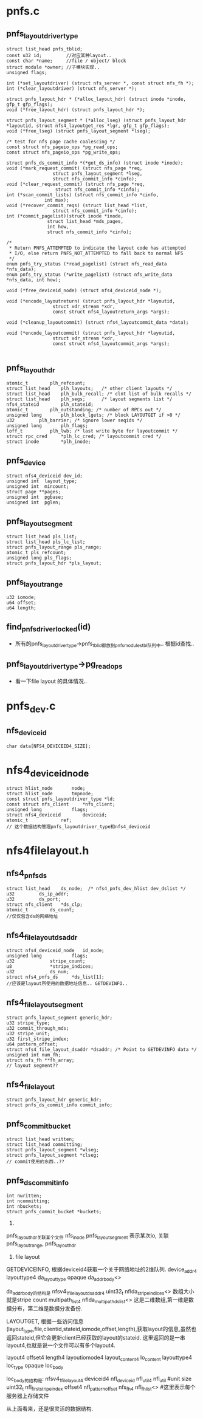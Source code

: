 * pnfs.c

** pnfs_layoutdriver_type
   #+begin_src 
	struct list_head pnfs_tblid;
	const u32 id;         //对应某种layout..
	const char *name;     //file / object/ block
	struct module *owner; //子模块实现..
	unsigned flags;

	int (*set_layoutdriver) (struct nfs_server *, const struct nfs_fh *);
	int (*clear_layoutdriver) (struct nfs_server *);

	struct pnfs_layout_hdr * (*alloc_layout_hdr) (struct inode *inode, gfp_t gfp_flags);
	void (*free_layout_hdr) (struct pnfs_layout_hdr *);

	struct pnfs_layout_segment * (*alloc_lseg) (struct pnfs_layout_hdr *layoutid, struct nfs4_layoutget_res *lgr, gfp_t gfp_flags);
	void (*free_lseg) (struct pnfs_layout_segment *lseg);

	/* test for nfs page cache coalescing */
	const struct nfs_pageio_ops *pg_read_ops;
	const struct nfs_pageio_ops *pg_write_ops;

	struct pnfs_ds_commit_info *(*get_ds_info) (struct inode *inode);
	void (*mark_request_commit) (struct nfs_page *req,
				     struct pnfs_layout_segment *lseg,
				     struct nfs_commit_info *cinfo);
	void (*clear_request_commit) (struct nfs_page *req,
				      struct nfs_commit_info *cinfo);
	int (*scan_commit_lists) (struct nfs_commit_info *cinfo,
				  int max);
	void (*recover_commit_reqs) (struct list_head *list,
				     struct nfs_commit_info *cinfo);
	int (*commit_pagelist)(struct inode *inode,
			       struct list_head *mds_pages,
			       int how,
			       struct nfs_commit_info *cinfo);

	/*
	 * Return PNFS_ATTEMPTED to indicate the layout code has attempted
	 * I/O, else return PNFS_NOT_ATTEMPTED to fall back to normal NFS
	 */
	enum pnfs_try_status (*read_pagelist) (struct nfs_read_data *nfs_data);
	enum pnfs_try_status (*write_pagelist) (struct nfs_write_data *nfs_data, int how);

	void (*free_deviceid_node) (struct nfs4_deviceid_node *);

	void (*encode_layoutreturn) (struct pnfs_layout_hdr *layoutid,
				     struct xdr_stream *xdr,
				     const struct nfs4_layoutreturn_args *args);

	void (*cleanup_layoutcommit) (struct nfs4_layoutcommit_data *data);

	void (*encode_layoutcommit) (struct pnfs_layout_hdr *layoutid,
				     struct xdr_stream *xdr,
				     const struct nfs4_layoutcommit_args *args);
   
   #+end_src

** pnfs_layout_hdr
   #+begin_src 
	atomic_t		plh_refcount;
	struct list_head	plh_layouts;   /* other client layouts */
	struct list_head	plh_bulk_recall; /* clnt list of bulk recalls */
	struct list_head	plh_segs;      /* layout segments list */
	nfs4_stateid		plh_stateid;
	atomic_t		plh_outstanding; /* number of RPCs out */
	unsigned long		plh_block_lgets; /* block LAYOUTGET if >0 */
	u32			plh_barrier; /* ignore lower seqids */
	unsigned long		plh_flags;
	loff_t			plh_lwb; /* last write byte for layoutcommit */
	struct rpc_cred		*plh_lc_cred; /* layoutcommit cred */
	struct inode		*plh_inode;
   #+end_src

** pnfs_device
   #+begin_src 
	struct nfs4_deviceid dev_id;
	unsigned int  layout_type;
	unsigned int  mincount;
	struct page **pages;
	unsigned int  pgbase;
	unsigned int  pglen;
   #+end_src

** pnfs_layout_segment
   #+begin_src
 	struct list_head pls_list;
	struct list_head pls_lc_list;
	struct pnfs_layout_range pls_range;
	atomic_t pls_refcount;
	unsigned long pls_flags;
	struct pnfs_layout_hdr *pls_layout;
   #+end_src

** pnfs_layout_range
   #+begin_src
 	u32 iomode;
	u64 offset;
	u64 length;
   #+end_src


** find_pnfs_driver_locked(id)
   - 所有的pnfs_layoutdriver_type->pnfs_tblid都放到pnfs_modules_tbl队列中.. 根据id查找..

** pnfs_layoutdriver_type->pg_read_ops
   - 看一下file layout 的具体情况..


* pnfs_dev.c

** nfs_deviceid
   #+begin_src 
	char data[NFS4_DEVICEID4_SIZE];
   #+end_src

* nfs4_deviceid_node
  #+begin_src 
	struct hlist_node		node;
	struct hlist_node		tmpnode;
	const struct pnfs_layoutdriver_type *ld;
	const struct nfs_client		*nfs_client;
	unsigned long 			flags;
	struct nfs4_deviceid		deviceid;
	atomic_t			ref;
	// 这个数据结构管理pnfs_layoutdriver_type和nfs4_deviceid
  #+end_src

* nfs4filelayout.h

** nfs4_pnfs_ds
   #+begin_src 
	struct list_head	ds_node;  /* nfs4_pnfs_dev_hlist dev_dslist */
	u32			ds_ip_addr;
	u32			ds_port;
	struct nfs_client	*ds_clp;
	atomic_t		ds_count;
	//仅仅包含ds的网络地址
   #+end_src

** nfs4_file_layout_dsaddr
   #+begin_src 
	struct nfs4_deviceid_node	id_node;
	unsigned long			flags;
	u32				stripe_count;
	u8				*stripe_indices;
	u32				ds_num;
	struct nfs4_pnfs_ds		*ds_list[1];
	//应该是layout所使用的数据地址信息.. GETDEVINFO..
   #+end_src

** nfs4_filelayout_segment
   #+begin_src 
	struct pnfs_layout_segment generic_hdr;
	u32 stripe_type;
	u32 commit_through_mds;
	u32 stripe_unit;
	u32 first_stripe_index;
	u64 pattern_offset;
	struct nfs4_file_layout_dsaddr *dsaddr; /* Point to GETDEVINFO data */
	unsigned int num_fh;
	struct nfs_fh **fh_array;
	// layout segment??
   #+end_src

** nfs4_filelayout
   #+begin_src 
	struct pnfs_layout_hdr generic_hdr;
	struct pnfs_ds_commit_info commit_info;
   #+end_src

** pnfs_commit_bucket
   #+begin_src 
	struct list_head written;
	struct list_head committing;
	struct pnfs_layout_segment *wlseg;
	struct pnfs_layout_segment *clseg;
	// commit使用的东西..??
   #+end_src

** pnfs_ds_commit_info
   #+begin_src 
	int nwritten;
	int ncommitting;
	int nbuckets;
	struct pnfs_commit_bucket *buckets;
   #+end_src


1. 

pnfs_layout_hdr关联某个文件  nfs_inode
pnfs_layout_segment 表示某次io, 关联pnfs_layout_range, pnfs_layout_hdr


2. file layout

GETDEVICEINFO, 根据deviceid4获取一个关于网络地址的2维队列. 
device_addr4
  layouttype4  da_layout_type
  opaque     da_addr_body<>   

da_addr_body的结构是
  nfsv4_1_file_layout_ds_addr4
    uint32_t  nflda_stripe_indices<>  数组大小就是stripe count
    multipath_list4 nflda_multipath_ds_list<>  这是二维数组,第一维是数据分布，第二维是数据分发备份.

LAYOUTGET, 根据一些访问信息(layout_type,file,clientid,stateid,iomode,offset,length),获取layout的信息,虽然也返回stateid,但它会更新client已经获取的layout的stateid.  这里返回的是一串layout4,也就是说一个文件可以有多个layout4.

layout4
  offset4
  length4
  layoutiomode4
  layout_content4 lo_content
    layouttype4 loc_type
    opaque loc_body

loc_body的结构是: nfsv4_1_file_layout4
  deviceid4 nfl_deviceid
  nfl_util4 nfl_util   #unit size
  uint32_t  nfl_first_stripe_index  
  offset4   nfl_pattern_offset
  nfs_fh4   nfl_fh_list<>  #这里表示每个服务器上存储文件
  
从上面看来，还是很灵活的数据结构.
